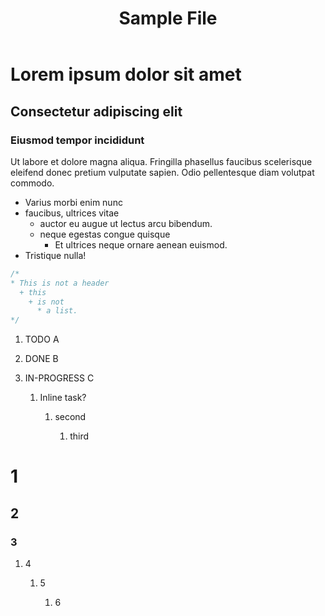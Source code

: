 #+TITLE:Sample File
#+STARTUP: showeverything
#+TODO: TODO IN-PROGRESS | DONE
* Lorem ipsum dolor sit amet
** Consectetur adipiscing elit
*** Eiusmod tempor incididunt
    Ut labore et dolore magna aliqua. Fringilla phasellus faucibus
    scelerisque eleifend donec pretium vulputate sapien. Odio pellentesque
    diam volutpat commodo.
    * Varius morbi enim nunc
    * faucibus, ultrices vitae
      + auctor eu augue ut lectus arcu bibendum.
      + neque egestas congue quisque
        - Et ultrices neque ornare aenean euismod.
    * Tristique nulla!

#+BEGIN_SRC C
/*
,* This is not a header
  + this
    + is not
      * a list.
*/
#+END_SRC

***** TODO A
***** DONE B
***** IN-PROGRESS C

*************** Inline task?
**************** second
***************** third

* 1
** 2
*** 3
**** 4
***** 5
****** 6


